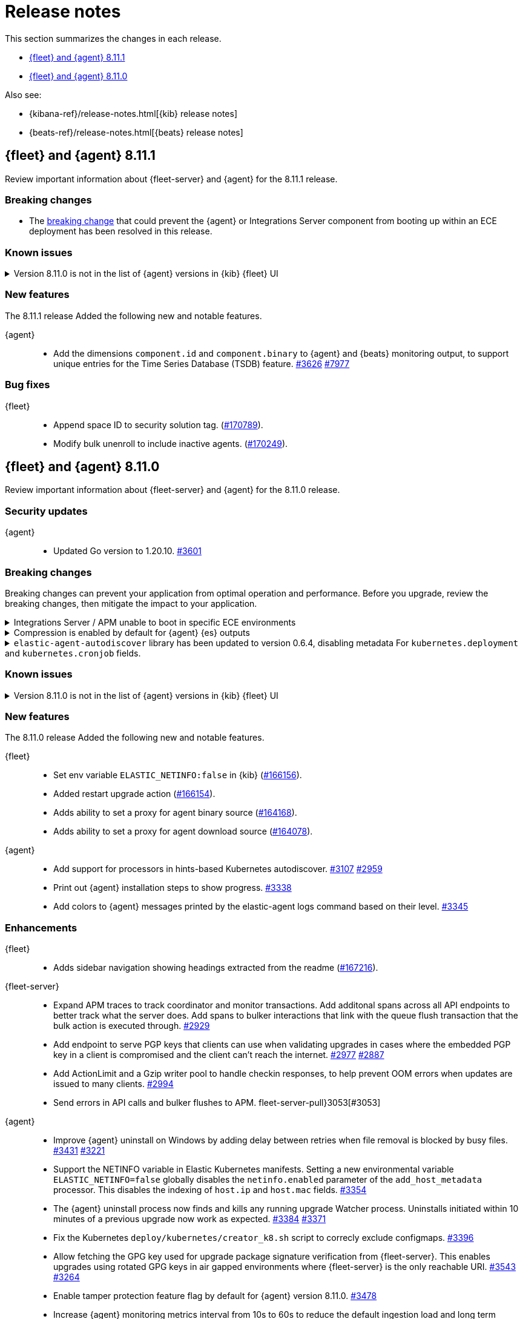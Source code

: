 // Use these for links to issue and pulls.
:kibana-issue: https://github.com/elastic/kibana/issues/
:kibana-pull: https://github.com/elastic/kibana/pull/
:beats-issue: https://github.com/elastic/beats/issues/
:beats-pull: https://github.com/elastic/beats/pull/
:agent-libs-pull: https://github.com/elastic/elastic-agent-libs/pull/
:agent-issue: https://github.com/elastic/elastic-agent/issues/
:agent-pull: https://github.com/elastic/elastic-agent/pull/
:fleet-server-issue: https://github.com/elastic/fleet-server/issues/
:fleet-server-pull: https://github.com/elastic/fleet-server/pull/

[[release-notes]]
= Release notes

This section summarizes the changes in each release.

* <<release-notes-8.11.1>>
* <<release-notes-8.11.0>>

Also see:

* {kibana-ref}/release-notes.html[{kib} release notes]
* {beats-ref}/release-notes.html[{beats} release notes]

// begin 8.11.1 relnotes

[[release-notes-8.11.1]]
== {fleet} and {agent} 8.11.1

Review important information about {fleet-server} and {agent} for the 8.11.1 release.

[discrete]
[[breaking-changes-8.11.1]]
=== Breaking changes

[[breaking-3712-8.11.1]]
* The <<breaking-3712,breaking change>> that could prevent the {agent} or Integrations Server component from booting up within an ECE deployment has been resolved in this release.

[discrete]
[[known-issues-8.11.1]]
=== Known issues

[[known-issue-169825-8.11.1]]
.Version 8.11.0 is not in the list of {agent} versions in {kib} {fleet} UI
[%collapsible]
====

*Details*

On the {fleet} UI in {kib} version 8.11.0:

* When adding a new {agent}, the user interface shows version 8.10.4 instead of 8.11.0.
* When attempting to upgrade, the modal window to pick the version shows 8.10.4 as latest version.

*Impact* +

You can use the following steps as a workaround:

*When upgrading {agent} currently on versions 8.10.3 or lower (simpler)*

. Open the {fleet} UI. Under the *Agents* tab select *Upgrade agent* from the actions menu. The version field in the *Upgrade agent* UI allows you to enter any version.
. Enter `8.11.0` or whichever version you want to upgrade the [agents] to. Do not choose a version above the version of {kib} or {fleet-server} that you're running.

*When upgrading {agent} currently on any version (more complex, requires API)*

. Open {kib} and navigate to *Management -> Dev Tools*.
. Choose one of the API requests below and submit it through the console. Each of the requests uses version `8.11.0` as an example, but this can be changed to any available version.
+
* To upgrade a single {agent} to any version, run:
+
[source,console]
----
POST kbn:/api/fleet/agents/<Elastic Agent ID>/upgrade
{"version":"8.11.0"}
----
+
* To upgrade a set of {agents} based on a known set of agent IDs, run:
+
[source,console]
----
POST kbn:/api/fleet/agents/bulk_upgrade
{
  "version":"8.11.0",
  "agents":["<Elastic Agent ID>","<Another Elastic Agent ID>"],
  "start_time":"2023-11-10T09:41:39.850Z"
}
----
* To upgrade a set of {agents} running a specific policy, and below a specific version (for example, `8.11.0`), run:
+
[source,console]
----
POST kbn:/api/fleet/agents/bulk_upgrade
{
  "agents": "fleet-agents.policy_id:<Elastic Fleet Policy ID> and fleet-agents.agent.version<<VERSION>",
  "version": "8.11.0"
}
----
+
[source,console]
----
POST kbn:/api/fleet/agents/bulk_upgrade
{
  "agents": "fleet-agents.policy_id:uuid1-uuid2-uuid3-uuid4 and fleet-agents.agent.version<8.11.0",
  "version": "8.11.0"
}
----

TIP: To find the ID for any {agent}, open the **Agents** tab in {fleet} and select **View agent** from the **Actions** menu. The agent ID and other details are shown.

To learn more about these requests, refer to the <<fleet-api-docs,{fleet} API documentation>>.

====

[discrete]
[[new-features-8.11.1]]
=== New features

The 8.11.1 release Added the following new and notable features.

{agent}::
* Add the dimensions `component.id` and `component.binary` to {agent} and {beats} monitoring output, to support unique entries for the Time Series Database (TSDB) feature. {agent-pull}3626[#3626] https://github.com/elastic/integrations/issues//7977[#7977]

[discrete]
[[bug-fixes-8.11.1]]
=== Bug fixes

{fleet}::
* Append space ID to security solution tag. ({kibana-pull}170789[#170789]).
* Modify bulk unenroll to include inactive agents. ({kibana-pull}170249[#170249]).

// end 8.11.1 relnotes

// begin 8.11.0 relnotes

[[release-notes-8.11.0]]
== {fleet} and {agent} 8.11.0

Review important information about {fleet-server} and {agent} for the 8.11.0 release.

[discrete]
[[security-updates-8.7.x]]
=== Security updates

{agent}::
* Updated Go version to 1.20.10. {agent-pull}3[#3601]

[discrete]
[[breaking-changes-8.11.0]]
=== Breaking changes

Breaking changes can prevent your application from optimal operation and
performance. Before you upgrade, review the breaking changes, then mitigate the
impact to your application.




[discrete]
[[breaking-3712]]
.Integrations Server / APM unable to boot in specific ECE environments
[%collapsible]
====
*Details* +
A permissions change in the {agent} Docker container can prevent the {agent} or Integrations Server component from booting up within an ECE deployment. The change affects ECE installations that are deployed with a Linux UID other than `1000`.

*Impact* +
ECE users with deployments that include APM or Integrations Server are recommended to wait for the next patch release, which is planned to include a fix for this problem.
====

[discrete]
[[breaking-3505]]
.Compression is enabled by default for {agent} {es} outputs
[%collapsible]
====
*Details* +
The default compression level for {es} outputs is changing from `0` to `1`. 

*Impact* +
On typical workloads this is expected to decrease network data volume by 70-80%, while increasing CPU use by 20-25% and ingestion time by 10%. The previous behavior can be restored by adding the setting `compression_level: 0` to the agent output configuration.
====

[discrete]
[[breaking-3593]]
.`elastic-agent-autodiscover` library has been updated to version 0.6.4, disabling metadata For `kubernetes.deployment` and `kubernetes.cronjob` fields.
[%collapsible]
====
*Details* +
The `elastic-agent-autodiscover` Kubernetes library by default comes with `add_resource_metadata.deployment=false` and `add_resource_metadata.cronjob=false`.

*Impact* +
Pods that will be created from deployments or cronjobs will not have the extra metadata field for `kubernetes.deployment` or `kubernetes.cronjob`, respectively. This change was made to avoid the memory impact of keeping the feature enabled in big Kubernetes clusters.
For more information, refer to {agent-pull}3593[#3593].
====

[discrete]
[[known-issues-8.11.0]]
=== Known issues

[[known-issue-169825-8.11.0]]
.Version 8.11.0 is not in the list of {agent} versions in {kib} {fleet} UI
[%collapsible]
====

*Details*

On the {fleet} UI in {kib} version 8.11.0:

* When adding a new {agent}, the user interface shows version 8.10.4 instead of 8.11.0.
* When attempting to upgrade, the modal window to pick the version shows 8.10.4 as latest version.

*Impact* +

You can use the following steps as a workaround:

*When upgrading {agent} currently on versions 8.10.3 or lower (simpler)*

. Open the {fleet} UI. Under the *Agents* tab select *Upgrade agent* from the actions menu. The version field in the *Upgrade agent* UI allows you to enter any version.
. Enter `8.11.0` or whichever version you want to upgrade the [agents] to. Do not choose a version above the version of {kib} or {fleet-server} that you're running.

*When upgrading {agent} currently on any version (more complex, requires API)*

. Open {kib} and navigate to *Management -> Dev Tools*.
. Choose one of the API requests below and submit it through the console. Each of the requests uses version `8.11.0` as an example, but this can be changed to any available version.
+
* To upgrade a single {agent} to any version, run:
+
[source,console]
----
POST kbn:/api/fleet/agents/<Elastic Agent ID>/upgrade
{"version":"8.11.0"}
----
+
* To upgrade a set of {agents} based on a known set of agent IDs, run:
+
[source,console]
----
POST kbn:/api/fleet/agents/bulk_upgrade
{
  "version":"8.11.0",
  "agents":["<Elastic Agent ID>","<Another Elastic Agent ID>"],
  "start_time":"2023-11-10T09:41:39.850Z"
}
----
* To upgrade a set of {agents} running a specific policy, and below a specific version (for example, `8.11.0`), run:
+
[source,console]
----
POST kbn:/api/fleet/agents/bulk_upgrade
{
  "agents": "fleet-agents.policy_id:<Elastic Fleet Policy ID> and fleet-agents.agent.version<<VERSION>",
  "version": "8.11.0"
}
----
+
[source,console]
----
POST kbn:/api/fleet/agents/bulk_upgrade
{
  "agents": "fleet-agents.policy_id:uuid1-uuid2-uuid3-uuid4 and fleet-agents.agent.version<8.11.0",
  "version": "8.11.0"
}
----

TIP: To find the ID for any {agent}, open the **Agents** tab in {fleet} and select **View agent** from the **Actions** menu. The agent ID and other details are shown.

To learn more about these requests, refer to the <<fleet-api-docs,{fleet} API documentation>>.

====


[discrete]
[[new-features-8.11.0]]
=== New features

The 8.11.0 release Added the following new and notable features.

{fleet}::
* Set env variable `ELASTIC_NETINFO:false` in {kib} ({kibana-pull}166156[#166156]).
* Added restart upgrade action ({kibana-pull}166154[#166154]).
* Adds ability to set a proxy for agent binary source ({kibana-pull}164168[#164168]).
* Adds ability to set a proxy for agent download source ({kibana-pull}164078[#164078]).

{agent}::
* Add support for processors in hints-based Kubernetes autodiscover. {agent-pull}3107[#3107] {agent-issue}2959[#2959]
* Print out {agent} installation steps to show progress. {agent-pull}3338[#3338]
* Add colors to {agent} messages printed by the elastic-agent logs command based on their level. {agent-pull}3345[#3345]

[discrete]
[[enhancements-8.11.0]]
=== Enhancements

{fleet}::
* Adds sidebar navigation showing headings extracted from the readme ({kibana-pull}167216[#167216]).

{fleet-server}::
* Expand APM traces to track coordinator and monitor transactions. Add additonal spans across all API endpoints to better track what the server does. Add spans to bulker interactions that link with the queue flush transaction that the bulk action is executed through. {fleet-server-pull}2929[#2929]
* Add endpoint to serve PGP keys that clients can use when validating upgrades in cases where the embedded PGP key in a client is compromised and the client can't reach the internet. {fleet-server-pull}2977[#2977] {fleet-server-issue}2887[#2887]
* Add ActionLimit and a Gzip writer pool to handle checkin responses, to help prevent OOM errors when updates are issued to many clients. {fleet-server-pull}2929[#2994]
* Send errors in API calls and bulker flushes to APM. fleet-server-pull}3053[#3053]

{agent}::
* Improve {agent} uninstall on Windows by adding delay between retries when file removal is blocked by busy files. {agent-pull}3431[#3431] {agent-issue}3221[#3221]
* Support the NETINFO variable in Elastic Kubernetes manifests. Setting a new environmental variable `ELASTIC_NETINFO=false` globally disables the `netinfo.enabled` parameter of the `add_host_metadata` processor. This disables the indexing of `host.ip` and `host.mac` fields. {agent-pull}3354[#3354]
* The {agent} uninstall process now finds and kills any running upgrade Watcher process. Uninstalls initiated within 10 minutes of a previous upgrade now work as expected. {agent-pull}3384[#3384] {agent-issue}3371[#3371]
* Fix the Kubernetes `deploy/kubernetes/creator_k8.sh` script to correcly exclude configmaps. {agent-pull}3396[#3396]
* Allow fetching the GPG key used for upgrade package signature verification from {fleet-server}. This enables upgrades using rotated GPG keys in air gapped environments where {fleet-server} is the only reachable URI. {agent-pull}3543[#3543] {agent-issue}3264[#3264]
* Enable tamper protection feature flag by default for {agent} version 8.11.0. {agent-pull}3478[#3478]
* Increase {agent} monitoring metrics interval from 10s to 60s to reduce the default ingestion load and long term storage requirements. {agent-pull}3578[#3578]

[discrete]
[[bug-fixes-8.11.0]]
=== Bug fixes

{fleet}::
* Vastly improve performance of Fleet final pipeline's date formatting logic for `event.ingested` ({kibana-pull}167318[#167318]).

{fleet-server}::
* Fix errors produced by the {fleet-server} bulker to be ECS compliant. {fleet-server-pull}3034[#3034] {fleet-server-issue}3033[#3033]

{agent}::
* Enable resilient handling of air gapped PGP checks. {agent} should not fail when remote PGP is specified (or official Elastic fallback PGP is used) and remote is not available. {agent-pull}3427[#3427] {agent-pull}3426[#3426] {agent-issue}3368[#3368]
* Prevent a standalone {agent} from being upgraded if an upgrade is already in progress. {agent-pull}3473[#3473] {agent-issue}2706[#2706]
* Fix a bug that affected reporting progress of the {agent} artifact download during an upgrade. {agent-pull}3548[#3548]
* Upgrade `elastic-agent-libs` to v0.6.0 to fix the {agent} Windows service becoming unresponsive. Fixes Windows service timeouts during WMI queries and during service shutdown. {agent-pull}3632[#3632] {agent-issue}3061[#3061]
* Increase wait period between service restarts on failure to 15s on Windows. {agent-pull}3657[#3657]
* Prevent multiple attempts by {agent} to stop an already stopped service. {agent-pull}3482[#3482]

// end 8.11.0 relnotes


// ---------------------
//TEMPLATE
//Use the following text as a template. Remember to replace the version info.

// begin 8.7.x relnotes

//[[release-notes-8.7.x]]
//== {fleet} and {agent} 8.7.x

//Review important information about the {fleet} and {agent} 8.7.x release.

//[discrete]
//[[security-updates-8.7.x]]
//=== Security updates

//{fleet}::
//* add info

//{agent}::
//* add info

//[discrete]
//[[breaking-changes-8.7.x]]
//=== Breaking changes

//Breaking changes can prevent your application from optimal operation and
//performance. Before you upgrade, review the breaking changes, then mitigate the
//impact to your application.

//[discrete]
//[[breaking-PR#]]
//.Short description
//[%collapsible]
//====
//*Details* +
//<Describe new behavior.> For more information, refer to {kibana-pull}PR[#PR].

//*Impact* +
//<Describe how users should mitigate the change.> For more information, refer to {fleet-guide}/fleet-server.html[Fleet Server].
//====

//[discrete]
//[[known-issues-8.7.x]]
//=== Known issues

//[[known-issue-issue#]]
//.Short description
//[%collapsible]
//====

//*Details*

//<Describe known issue.>

//*Impact* +

//<Describe impact or workaround.>

//====

//[discrete]
//[[deprecations-8.7.x]]
//=== Deprecations

//The following functionality is deprecated in 8.7.x, and will be removed in
//8.7.x. Deprecated functionality does not have an immediate impact on your
//application, but we strongly recommend you make the necessary updates after you
//upgrade to 8.7.x.

//{fleet}::
//* add info

//{agent}::
//* add info

//[discrete]
//[[new-features-8.7.x]]
//=== New features

//The 8.7.x release Added the following new and notable features.

//{fleet}::
//* add info

//{agent}::
//* add info

//[discrete]
//[[enhancements-8.7.x]]
//=== Enhancements

//{fleet}::
//* add info

//{agent}::
//* add info

//[discrete]
//[[bug-fixes-8.7.x]]
//=== Bug fixes

//{fleet}::
//* add info

//{agent}::
//* add info

// end 8.7.x relnotes
